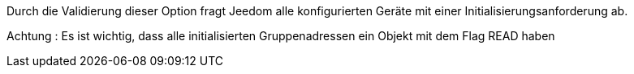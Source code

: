Durch die Validierung dieser Option fragt Jeedom alle konfigurierten Geräte mit einer Initialisierungsanforderung ab.

Achtung :
Es ist wichtig, dass alle initialisierten Gruppenadressen ein Objekt mit dem Flag READ haben